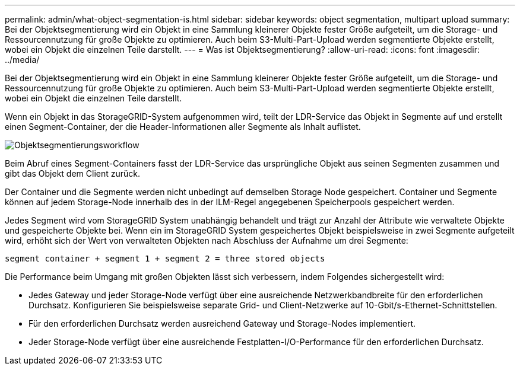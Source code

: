 ---
permalink: admin/what-object-segmentation-is.html 
sidebar: sidebar 
keywords: object segmentation, multipart upload 
summary: Bei der Objektsegmentierung wird ein Objekt in eine Sammlung kleinerer Objekte fester Größe aufgeteilt, um die Storage- und Ressourcennutzung für große Objekte zu optimieren. Auch beim S3-Multi-Part-Upload werden segmentierte Objekte erstellt, wobei ein Objekt die einzelnen Teile darstellt. 
---
= Was ist Objektsegmentierung?
:allow-uri-read: 
:icons: font
:imagesdir: ../media/


[role="lead"]
Bei der Objektsegmentierung wird ein Objekt in eine Sammlung kleinerer Objekte fester Größe aufgeteilt, um die Storage- und Ressourcennutzung für große Objekte zu optimieren. Auch beim S3-Multi-Part-Upload werden segmentierte Objekte erstellt, wobei ein Objekt die einzelnen Teile darstellt.

Wenn ein Objekt in das StorageGRID-System aufgenommen wird, teilt der LDR-Service das Objekt in Segmente auf und erstellt einen Segment-Container, der die Header-Informationen aller Segmente als Inhalt auflistet.

image::../media/object_segmentation_diagram.gif[Objektsegmentierungsworkflow]

Beim Abruf eines Segment-Containers fasst der LDR-Service das ursprüngliche Objekt aus seinen Segmenten zusammen und gibt das Objekt dem Client zurück.

Der Container und die Segmente werden nicht unbedingt auf demselben Storage Node gespeichert. Container und Segmente können auf jedem Storage-Node innerhalb des in der ILM-Regel angegebenen Speicherpools gespeichert werden.

Jedes Segment wird vom StorageGRID System unabhängig behandelt und trägt zur Anzahl der Attribute wie verwaltete Objekte und gespeicherte Objekte bei. Wenn ein im StorageGRID System gespeichertes Objekt beispielsweise in zwei Segmente aufgeteilt wird, erhöht sich der Wert von verwalteten Objekten nach Abschluss der Aufnahme um drei Segmente:

`segment container + segment 1 + segment 2 = three stored objects`

Die Performance beim Umgang mit großen Objekten lässt sich verbessern, indem Folgendes sichergestellt wird:

* Jedes Gateway und jeder Storage-Node verfügt über eine ausreichende Netzwerkbandbreite für den erforderlichen Durchsatz. Konfigurieren Sie beispielsweise separate Grid- und Client-Netzwerke auf 10-Gbit/s-Ethernet-Schnittstellen.
* Für den erforderlichen Durchsatz werden ausreichend Gateway und Storage-Nodes implementiert.
* Jeder Storage-Node verfügt über eine ausreichende Festplatten-I/O-Performance für den erforderlichen Durchsatz.

